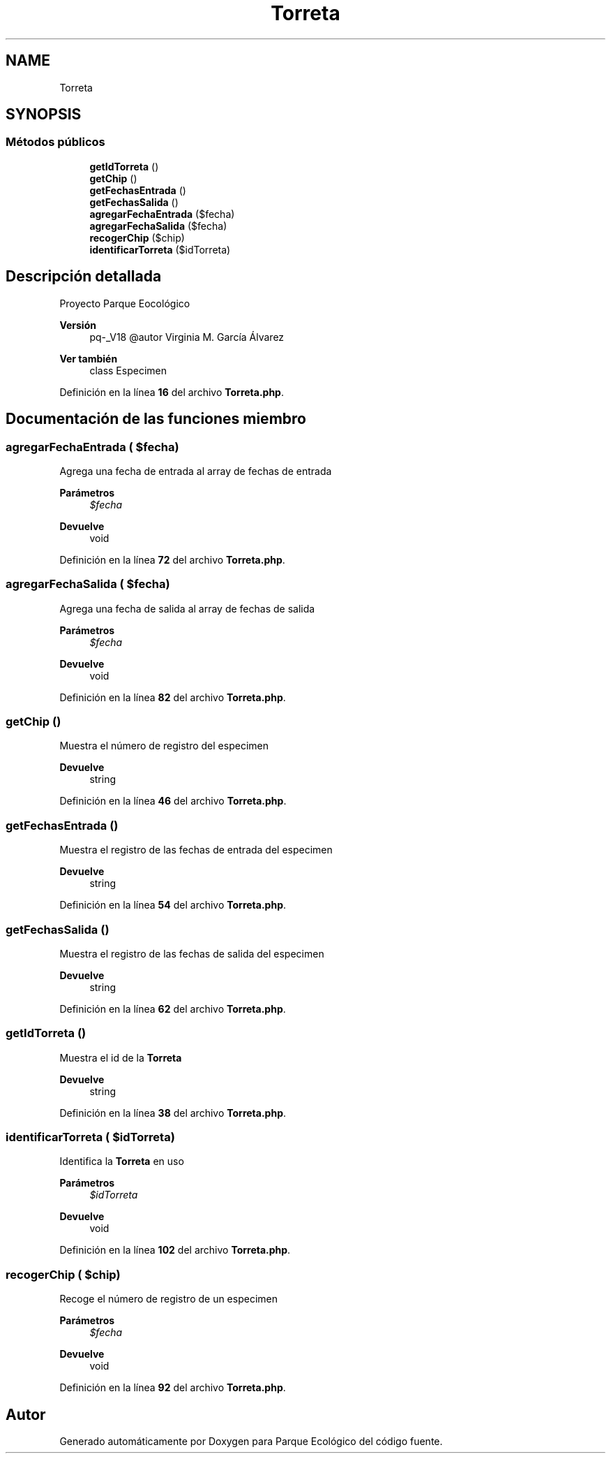 .TH "Torreta" 3 "Viernes, 20 de Mayo de 2022" "Version V18" "Parque Ecológico" \" -*- nroff -*-
.ad l
.nh
.SH NAME
Torreta
.SH SYNOPSIS
.br
.PP
.SS "Métodos públicos"

.in +1c
.ti -1c
.RI "\fBgetIdTorreta\fP ()"
.br
.ti -1c
.RI "\fBgetChip\fP ()"
.br
.ti -1c
.RI "\fBgetFechasEntrada\fP ()"
.br
.ti -1c
.RI "\fBgetFechasSalida\fP ()"
.br
.ti -1c
.RI "\fBagregarFechaEntrada\fP ($fecha)"
.br
.ti -1c
.RI "\fBagregarFechaSalida\fP ($fecha)"
.br
.ti -1c
.RI "\fBrecogerChip\fP ($chip)"
.br
.ti -1c
.RI "\fBidentificarTorreta\fP ($idTorreta)"
.br
.in -1c
.SH "Descripción detallada"
.PP 
Proyecto Parque Eocológico
.PP
\fBVersión\fP
.RS 4
pq-_V18 @autor Virginia M\&. García Álvarez 
.RE
.PP
\fBVer también\fP
.RS 4
class Especimen 
.RE
.PP

.PP
Definición en la línea \fB16\fP del archivo \fBTorreta\&.php\fP\&.
.SH "Documentación de las funciones miembro"
.PP 
.SS "agregarFechaEntrada ( $fecha)"
Agrega una fecha de entrada al array de fechas de entrada
.PP
\fBParámetros\fP
.RS 4
\fI$fecha\fP 
.RE
.PP
\fBDevuelve\fP
.RS 4
void 
.RE
.PP

.PP
Definición en la línea \fB72\fP del archivo \fBTorreta\&.php\fP\&.
.SS "agregarFechaSalida ( $fecha)"
Agrega una fecha de salida al array de fechas de salida
.PP
\fBParámetros\fP
.RS 4
\fI$fecha\fP 
.RE
.PP
\fBDevuelve\fP
.RS 4
void 
.RE
.PP

.PP
Definición en la línea \fB82\fP del archivo \fBTorreta\&.php\fP\&.
.SS "getChip ()"
Muestra el número de registro del especimen
.PP
\fBDevuelve\fP
.RS 4
string 
.RE
.PP

.PP
Definición en la línea \fB46\fP del archivo \fBTorreta\&.php\fP\&.
.SS "getFechasEntrada ()"
Muestra el registro de las fechas de entrada del especimen
.PP
\fBDevuelve\fP
.RS 4
string 
.RE
.PP

.PP
Definición en la línea \fB54\fP del archivo \fBTorreta\&.php\fP\&.
.SS "getFechasSalida ()"
Muestra el registro de las fechas de salida del especimen
.PP
\fBDevuelve\fP
.RS 4
string 
.RE
.PP

.PP
Definición en la línea \fB62\fP del archivo \fBTorreta\&.php\fP\&.
.SS "getIdTorreta ()"
Muestra el id de la \fBTorreta\fP
.PP
\fBDevuelve\fP
.RS 4
string 
.RE
.PP

.PP
Definición en la línea \fB38\fP del archivo \fBTorreta\&.php\fP\&.
.SS "identificarTorreta ( $idTorreta)"
Identifica la \fBTorreta\fP en uso
.PP
\fBParámetros\fP
.RS 4
\fI$idTorreta\fP 
.RE
.PP
\fBDevuelve\fP
.RS 4
void 
.RE
.PP

.PP
Definición en la línea \fB102\fP del archivo \fBTorreta\&.php\fP\&.
.SS "recogerChip ( $chip)"
Recoge el número de registro de un especimen
.PP
\fBParámetros\fP
.RS 4
\fI$fecha\fP 
.RE
.PP
\fBDevuelve\fP
.RS 4
void 
.RE
.PP

.PP
Definición en la línea \fB92\fP del archivo \fBTorreta\&.php\fP\&.

.SH "Autor"
.PP 
Generado automáticamente por Doxygen para Parque Ecológico del código fuente\&.
